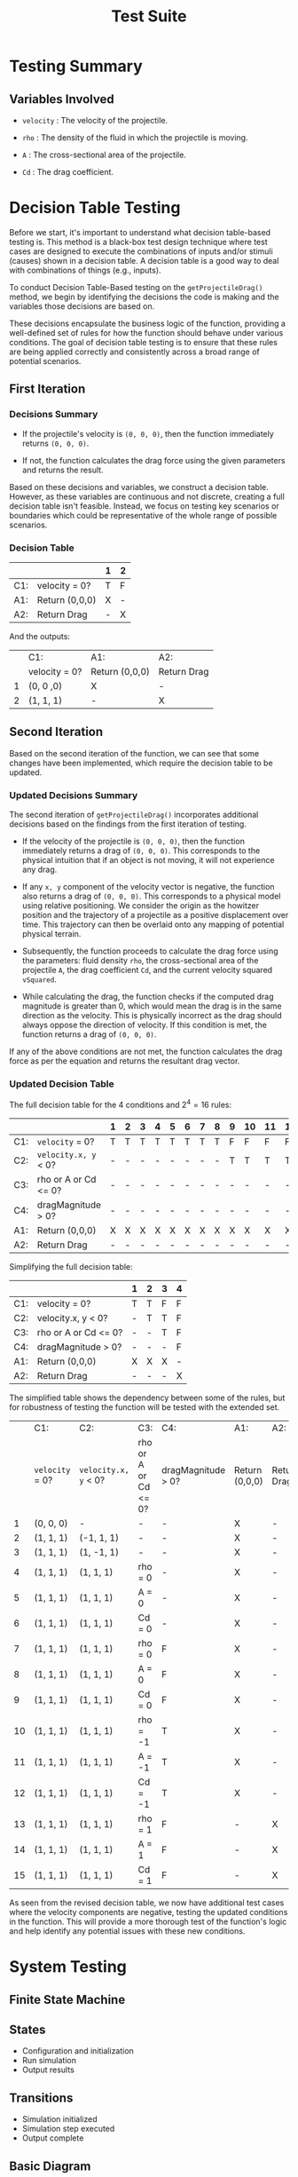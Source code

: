 #+title: Test Suite
#+OPTIONS: p:t

* Testing Summary

** Variables Involved

- ~velocity~ : The velocity of the projectile.

- ~rho~ : The density of the fluid in which the projectile is moving.

- ~A~ : The cross-sectional area of the projectile.

- ~Cd~ : The drag coefficient.


* Decision Table Testing

Before we start, it's important to understand what decision table-based testing is. This method is a black-box test design technique where test cases are designed to execute the combinations of inputs and/or stimuli (causes) shown in a decision table. A decision table is a good way to deal with combinations of things (e.g., inputs).

To conduct Decision Table-Based testing on the ~getProjectileDrag()~ method, we begin by identifying the decisions the code is making and the variables those decisions are based on.

These decisions encapsulate the business logic of the function, providing a well-defined set of rules for how the function should behave under various conditions. The goal of decision table testing is to ensure that these rules are being applied correctly and consistently across a broad range of potential scenarios.


** First Iteration

*** Decisions Summary

- If the projectile's velocity is ~(0, 0, 0)~, then the function immediately returns ~(0, 0, 0)~.

- If not, the function calculates the drag force using the given parameters and returns the result.

Based on these decisions and variables, we construct a decision table. However, as these variables are continuous and not discrete, creating a full decision table isn't feasible. Instead, we focus on testing key scenarios or boundaries which could be representative of the whole range of possible scenarios.


*** Decision Table

|     |                      | 1 | 2 |
|-----+----------------------+---+---|
| C1: | velocity = 0?        | T | F |
|-----+----------------------+---+---|
| A1: | Return (0,0,0)       | X | - |
| A2: | Return Drag          | - | X |

And the outputs:

|   | C1:           | A1:            | A2:         |
|   | velocity = 0? | Return (0,0,0) | Return Drag |
| 1 | (0, 0 ,0)     | X              | -           |
| 2 | (1, 1, 1)     | -              | X           |


** Second Iteration

Based on the second iteration of the function, we can see that some changes have been implemented, which require the decision table to be updated.

*** Updated Decisions Summary

The second iteration of ~getProjectileDrag()~ incorporates additional decisions based on the findings from the first iteration of testing.

- If the velocity of the projectile is ~(0, 0, 0)~, then the function immediately returns a drag of ~(0, 0, 0)~. This corresponds to the physical intuition that if an object is not moving, it will not experience any drag.

- If any =x, y= component of the velocity vector is negative, the function also returns a drag of ~(0, 0, 0)~. This corresponds to a physical model using relative positioning. We consider the origin as the howitzer position and the trajectory of a projectile as a positive displacement over time. This trajectory can then be overlaid onto any mapping of potential physical terrain.

- Subsequently, the function proceeds to calculate the drag force using the parameters: fluid density ~rho~, the cross-sectional area of the projectile ~A~, the drag coefficient ~Cd~, and the current velocity squared ~vSquared~.

- While calculating the drag, the function checks if the computed drag magnitude is greater than 0, which would mean the drag is in the same direction as the velocity. This is physically incorrect as the drag should always oppose the direction of velocity. If this condition is met, the function returns a drag of ~(0, 0, 0)~.

If any of the above conditions are not met, the function calculates the drag force as per the equation and returns the resultant drag vector.


*** Updated Decision Table

The full decision table for the 4 conditions and \(2^{4} = 16\) rules:

|     |                      | 1 | 2 | 3 | 4 | 5 | 6 | 7 | 8 | 9 | 10 | 11 | 12 | 13 | 14 | 15 | 16 |
|-----+----------------------+---+---+---+---+---+---+---+---+---+----+----+----+----+----+----+----|
| C1: | ~velocity~ = 0?      | T | T | T | T | T | T | T | T | F | F  | F  | F  | F  | F  | F  | F  |
| C2: | ~velocity.x, y~ < 0? | - | - | - | - | - | - | - | - | T | T  | T  | T  | F  | F  | F  | F  |
| C3: | rho or A or Cd <= 0? | - | - | - | - | - | - | - | - | - | -  | -  | -  | T  | T  | F  | F  |
| C4: | dragMagnitude > 0?   | - | - | - | - | - | - | - | - | - | -  | -  | -  | -  | F  | T  | F  |
|-----+----------------------+---+---+---+---+---+---+---+---+---+----+----+----+----+----+----+----|
| A1: | Return (0,0,0)       | X | X | X | X | X | X | X | X | X | X  | X  | X  | X  | X  | X  | -  |
| A2: | Return Drag          | - | - | - | - | - | - | - | - | - | -  | -  | -  | -  | -  | -  | X  |

Simplifying the full decision table:

|     |                      | 1 | 2 | 3 | 4 |
|-----+----------------------+---+---+---+---|
| C1: | velocity = 0?        | T | T | F | F |
| C2: | velocity.x, y < 0?   | - | T | T | F |
| C3: | rho or A or Cd <= 0? | - | - | T | F |
| C4: | dragMagnitude > 0?   | - | - | - | F |
|-----+----------------------+---+---+---+---|
| A1: | Return (0,0,0)       | X | X | X | - |
| A2: | Return Drag          | - | - | - | X |

The simplified table shows the dependency between some of the rules, but for robustness of testing the function will be tested with the extended set.


|    | C1:             | C2:                  | C3:                  | C4:                | A1:            | A2:         |
|    | ~velocity~ = 0? | ~velocity.x, y~ < 0? | rho or A or Cd <= 0? | dragMagnitude > 0? | Return (0,0,0) | Return Drag |
|  1 | (0, 0, 0)       | -                    | -                    | -                  | X              | -           |
|  2 | (1, 1, 1)       | (-1, 1, 1)           | -                    | -                  | X              | -           |
|  3 | (1, 1, 1)       | (1, -1, 1)           | -                    | -                  | X              | -           |
|  4 | (1, 1, 1)       | (1, 1, 1)            | rho = 0              | -                  | X              | -           |
|  5 | (1, 1, 1)       | (1, 1, 1)            | A = 0                | -                  | X              | -           |
|  6 | (1, 1, 1)       | (1, 1, 1)            | Cd = 0               | -                  | X              | -           |
|  7 | (1, 1, 1)       | (1, 1, 1)            | rho = 0              | F                  | X              | -           |
| 8  | (1, 1, 1)       | (1, 1, 1)            | A = 0                | F                  | X              | -           |
| 9  | (1, 1, 1)       | (1, 1, 1)            | Cd = 0               | F                  | X              | -           |
| 10 | (1, 1, 1)       | (1, 1, 1)            | rho = -1             | T                  | X              | -           |
| 11 | (1, 1, 1)       | (1, 1, 1)            | A = -1               | T                  | X              | -           |
| 12 | (1, 1, 1)       | (1, 1, 1)            | Cd = -1              | T                  | X              | -           |
| 13 | (1, 1, 1)       | (1, 1, 1)            | rho = 1              | F                  | -              | X           |
| 14 | (1, 1, 1)       | (1, 1, 1)            | A = 1                | F                  | -              | X           |
| 15 | (1, 1, 1)       | (1, 1, 1)            | Cd = 1               | F                  | -              | X           |

As seen from the revised decision table, we now have additional test cases where the velocity components are negative, testing the updated conditions in the function. This will provide a more thorough test of the function's logic and help identify any potential issues with these new conditions.

* System Testing
** Finite State Machine

** States
- Configuration and initialization
- Run simulation
- Output results

** Transitions
- Simulation initialized
- Simulation step executed
- Output complete

** Basic Diagram

#+begin_src plantuml :file fsm.png
@startuml
|Initialization|
start
:Initializing Simulation;
#lightblue:**Load Config**;
#lightblue:**Create Simulator**;
:Simulation Initialized;

|Simulation|
#lightgreen:**Start Simulation**;
while (Step < MAX_SIMSTEPS) is (yes)
  :Update Position;
endwhile (no)
:All Steps Completed;

|Output|
#palegreen:**Process Results**;
:Results Outputted;
stop
@enduml
#+end_src

#+RESULTS:
[[file:fsm.png]]


** Detailed Diagram

#+begin_src plantuml :file detailed-fsm.png
@startuml
|Initialize|
start
:**Initialize Simulation**;
#lightblue:Read File;
#lightblue:Parse Config;
#lightgreen:**Store Config**;
#orange:**Simulation Initialized**;

|Simulate|
:**Start Simulation**;
while (Step < MAX_SIMSTEPS) is (yes)
  #lightblue:Update Position;
  if (z-coordinate >= 0) then (yes)
    #lightblue:Increment Step Counter;
  endif
endwhile (no)
#lightgreen:**Simulation Completed**;
#orange:**Store Results**;

|Output|
:**Prepare Plot Data**;
if (Environment is Headless) then (no)
  #lightgreen:**Save Plot as PNG**;
else (yes)
  #lightgreen:**Display Plot in GUI**;
endif
#lightgreen:**Print Results to Console**;
#orange:**Output Result**;
stop
@enduml
#+end_src

#+RESULTS:
[[file:detailed-fsm.png]]

* Structural Analysis

This is a straightforward technique of analyzing a software artifact - in this case the function ~getProjectileDrag()~ - outside of runtime. The method we use here is to convert the code blocks into a directed, structural graph to visually describe all possible courses of actions the code can take. Then we can explicitly demonstrate what pieces of code are covered by our test cases.

#+CAPTION: Structural Graph
[[./graph-structural.jpg]]


** Path Coverage

One type of static analysis is path testing, where we analyze the "paths" a software could take under certain conditions. 

Normally, we would aim to analyze following *Prime Path Coverage*, but  due to the simplicity of ```getProjectileDrag()```, the Prime Path Coverage in our case also happens to be the best (and most expensive) kind of graph coverage: *Complete Graph Coverage*. 


*** Test Requirements

The Prime/Complete path set is as follows:
1. [1, 2, 4, 5, 6, 7]
2. [1, 2, 3]
3. [1, 2, 4, 3]


*** Test Cases

1. Happy Path
- velocity = (1, 1, 1)
- Settings.FluidRho = 1
- Settings.ProjectileArea = 1
- Settings.DragCoefficient = 1

2. Negative or Zero Velocity
- velocity = (0, 0, 0)
- Settings.FluidRho = 1
- Settings.ProjectileArea = 1
- Settings.DragCoefficient = 1

3. Invalid Drag Magnitude
- velocity = (1, 1, 1)
- Settings.FluidRho = -1
- Settings.ProjectileArea = 1
- Settings.DragCoefficient = 1

*NOTE* this condition may be impossible to reach! For drag magnitude to be > 0, one or all 3 of the initial settings must be incorrectly set to a negative number, an un-intentional (and physically impossible) use case. However, we will also test this case for robustness since it is the only one (as compared to a set of illogical conditions in a more complex function).


** Data Flow Coverage

Another type of structural analysis is data flow, which focuses on the definition and use of variables. This allows us to verify that all variables are used correctly (e.g. not redefined before their intended use, or never used at all).

The coverage criteria we are analyzing for is *All DU-Path Coverage*, as it is the most comprehensive type of data flow analysis (subsuming both All Def-Coverage and All Use-Coverage). All DU-Path Coverage is defined as: 

~For each set S = du(initial_node, final_node, variable), the Test Requirements contain every path d in S~
    --> written informally: traverse all the paths between a variables def and its uses

#+CAPTION: Data Flow Graph
![[./graph-data-flow.jpg "Data Flow Graph"]]


*** Test Requirements

The DU pairs of the graph are as follows:
1. du(1, 2, velocity)
2. du(1, (2, 3), velocity)
3. du(1, 4, velocity)
4. du(4, 5, unitVelocity)
5. du(4, (4, 3), dragMagnitude)
6. du(4, 6, dragMagnitude)
7. du(5, 6, unitVelocity)
8. du(6, 7, dragForce)

(Note: a few node have definitions followed by a single immediate use (rho, A, cD, vSquared, unitVelocity, and dragMagnitude) and are not considered for our du-paths)

If we define the "happy path" as avoiding both if statements (edges (2,3) and (3, 4)), we can plainly see that all du paths except for these "if" edges are covered. Thus, a simple test suite of the following paths will cover all du-paths:
1. [1, 2, 4, 5 ,6, 7]
2. [1, 2, 3]
3. [1, 2, 4, 3]


*** Test Cases

We can see these Test Requirements are the same set of prime paths from the Path Coverage described above, as is expected with Prime Path and Complete Path Coverage. As such, we have proven we do not need to write any additional test cases, as the test requirements are already fulfilled by other tests.

* Functional Testing 

This is the functional testing of the drag handler using values obtained from research. The sources for obtaining the values were taken from the following:
https://www.engineersedge.com/physics/properties_of_air_at_1_atm_pressure_13828.htm
https://asc.army.mil/web/portfolio-item/peo-ammo-lw155/
https://www.military.com/equipment/m198-howitzer
https://www.militaryfactory.com/armor/detail.php?armor_id=112
https://link.springer.com/content/pdf/10.1007/978-3-540-69471-7_2.pdf
https://core.ac.uk/download/pdf/333722658.pdf
https://www.atlantis-press.com/article/22285.pdf

** Boundary Value Testing

The realistic limits of maximums and minimums for each input of the drag handler were determined based on the following specifications:

1. Velocity:
   - Minimum value: 0 m/s
   - Nominal value: 230 m/s (assuming all components are equal, and 400m/s average speed)
   - Maximum value: 900 m/s (Big Bertha's muzzle velocity)

2. Drag coefficient:
   - Minimum value: 0.1 (best projectiles)
   - Nominal value: 0.3 (average value for projectiles)
   - Maximum value: 0.6 (poor-performing projectiles)

3. Density:
   - Minimum value: 1.5 kg/m^3 (at -50°C)
   - Nominal value: 1.2 kg/m^3 (at 10-20°C)
   - Maximum value: 1 kg/m^3 (at +50°C)

4. Area:
   - Minimum value: 0.0086 m^2 (105mm caliber)
   - Nominal value: 0.018 m^2 (155mm caliber)
   - Maximum value: 0.14 m^2 (Big Bertha's 420mm projectile)

Using generalized boundary value analysis, we obtain the following test cases:

| X Velocity | Y Velocity | Z Velocity | Rho | Area    | Cd   | Expected Result                       |
|------------|------------|------------|-----|---------|------|---------------------------------------|
| 230        | 230        | 900        | 1.2 | 0.018   | 0.3  | (-713.13732, -713.13732, -2790.53734) |
| 900        | 230        | 230        | 1.2 | 0.018   | 0.3  | (-2790.5373, -713.13732, -713.13732)  |
| 230        | 900        | 230        | 1.2 | 0.018   | 0.3  | (-713.13732, -2790.53734, -713.13732) |
| 230        | 0          | 230        | 1.2 | 0.018   | 0.3  | (-242.39054, 0, -242.39054)           |
| 230        | 230        | 0          | 1.2 | 0.018   | 0.3  | (-242.39054, -242.39054, 0)           |
| 0          | 230        | 230        | 1.2 | 0.018   | 0.3  | (0, -242.39054, -242.39054)           |
| 230        | 230        | 230        | 1.2 | 0.018   | 0.3  | (-371.08322, -371.08322, -371.08322)  |
| 230        | 230        | 230        | 1.5 | 0.018   | 0.3  | (-247.38881, -247.38881, -247.38881)  |
| 230        | 230        | 230        | 1   | 0.14    | 0.3  | (-2308.96229, -2308.96229, -2308.96229) |
| 230        | 230        | 230        | 1.2 | 0.0086  | 0.3  | (-141.83625, -141.83625, -141.83625)  |
| 230        | 230        | 230        | 1.2 | 0.018   | 0.6  | (-593.73316, -593.73316, -593.73316)  |
| 230        | 230        | 230        | 1.2 | 0.018   | 0.1  | (-98.95552, -98.95552, -98.95552)     |
| 230        | 230        | 230        | 1.2 | 0.018   | 0.3  | (-593.73316, -593.73316, -593.73316)  |

** Equivalence Class Testing 

Based on the types of howitzer cannons in use, the following equivalence classes were defined:

1. Velocity
   - Very fast (700m/s) 
   - Fast (400m/s)
   - Slow (200m/s)
   - Stationairy (0m/s)

2. Density
   - Cold (1.3kg/m^3)
   - Normal (1.2kg/m^3)
   - Hot (1.1kg/m^3)

3. Drag coefficient:
   - Average (0.2)
   - Ok (0.4)
   - Bad (0.6)

4. Area:
   - Small (0.0086m^2, 105mm calliber)
   - Medium (0.0196m^2, 155mm calliber)
   - Large (0.045m^2, 240mm calliber) 

Using Weak Normal Equivalence Class testing we get these test cases:

| X Velocity | Y Velocity | Z Velocity | Rho | Area   | Cd   | Expected Result                     |
|------------|------------|------------|-----|--------|------|-------------------------------------|
| 700        | 200        | 200        | 1.2 | 0.019  | 0.2  | (-1204.95357, -344.27245, -344.27245) |
| 400        | 200        | 200        | 1.2 | 0.019  | 0.2  | (-446.78692, -223.39346, -223.39346)  |
| 200        | 200        | 200        | 1.2 | 0.019  | 0.2  | (-157.96303, -157.96303, -157.96303)  |
| 0          | 200        | 200        | 1.2 | 0.019  | 0.2  | (0, -128.97627, -128.97627)           |
| 200        | 700        | 200        | 1.2 | 0.019  | 0.2  | (-344.27245, -1204.95357, -344.27245) |
| 200        | 400        | 200        | 1.2 | 0.019  | 0.2  | (-223.39346, -446.78692, -223.39346)  |
| 200        | 200        | 200        | 1.2 | 0.019  | 0.2  | (-157.96303, -157.96303, -157.96303)  |
| 200        | 0          | 200        | 1.2 | 0.019  | 0.2  | (-128.97627, 0, -128.97627)           |
| 200        | 200        | 700        | 1.2 | 0.019  | 0.2  | (-344.27245, -344.27245, -1204.95357) |
| 200        | 200        | 400        | 1.2 | 0.019  | 0.2  | (-223.39346, -223.39346, -446.78692)  |
| 200        | 200        | 200        | 1.2 | 0.019  | 0.2  | (-157.96303, -157.96303, -157.96303)  |
| 200        | 200        | 0          | 1.2 | 0.019  | 0.2  | (-128.97627, -128.97627, 0)           |
| 200        | 200        | 200        | 1.3 | 0.019  | 0.2  | (-171.12661, -171.12661, -171.12661)  |
| 200        | 200        | 200        | 1.2 | 0.019  | 0.2  | (-157.96303, -157.96303, -157.96303)  |
| 200        | 200        | 200        | 1.1 | 0.019  | 0.2  | (-144.79944, -144.79944, -144.79944)  |
| 200        | 200        | 200        | 1.2 | 0.019  | 0.2  | (-208.90611, -208.90611, -208.90611)  |
| 200        | 200        | 200        | 1.2 | 0.019  | 0.4  | (-315.92606, -315.92606, -315.92606)  |
| 200        | 200        | 200        | 1.2 | 0.019  | 0.6  | (-473.88910, -473.88910, -473.88910)  |
| 200        | 200        | 200        | 1.2 | 0.0086 | 0.2  | (-71.49905, -71.49905, -71.49905)    |
| 200        | 200        | 200        | 1.2 | 0.019  | 0.2  | (-157.96303, -157.96303, -157.96303)  |
| 200        | 200        | 200        | 1.2 | 0.045  | 0.2  | (-374.12297, -374.12297, -374.12297)  |

*** Integration Testing

Integration testing was performed using the factory MakeProjectileSimulator, which creates a main simulator.

Then the following configurations were loaded, and the simulator was run for 5 iterations, ensuring each iteration was correct.

| Setting Name       | Value   |
|--------------------|---------|
| ContinualForce     | 10      |
| DragCoefficient    | 0.2     |
| Gravity            | 9.81    |
| Weight             | 45      |
| InitialDirection   | (1,1,1) |
| MuzzleVelocity     | 400     |
| TimeStep           | 1       |
| MaxStep            | 5       |
| FluidRho           | 1.2     |
| ProjectileArea     | 0.018   |

Expected Values:

| Iteration | Expected Value                   |
|-----------|----------------------------------|
| 1         | (226.63435, 226.63435, 216.82435) |
| 2         | (449.18932, 449.18932, 419.93590) |
| 3         | (667.87474, 667.87474, 609.70596) |
| 4         | (882.88530, 882.88530, 786.47706) |
| 5         | (1094.40177, 1094.40177, 950.56550)|


